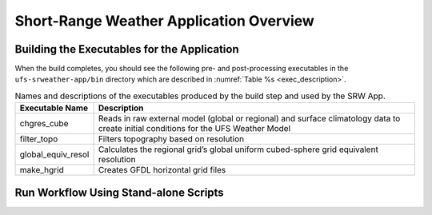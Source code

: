 .. _SRWAppOverview:

========================================
Short-Range Weather Application Overview
========================================

Building the Executables for the Application
============================================
When the build completes, you should see the following pre- and post-processing executables in the
``ufs-srweather-app/bin`` directory which are described in :numref:`Table %s <exec_description>`.

.. _exec_description:

.. table::  Names and descriptions of the executables produced by the build step and used by the SRW App.

   +------------------------+---------------------------------------------------------------------------------+
   | **Executable Name**    | **Description**                                                                 |
   +========================+=================================================================================+
   | chgres_cube            | Reads in raw external model (global or regional) and surface climatology data   |
   |                        | to create initial conditions for the UFS Weather Model                          |
   +------------------------+---------------------------------------------------------------------------------+
   | filter_topo            | Filters topography based on resolution                                          |
   +------------------------+---------------------------------------------------------------------------------+
   | global_equiv_resol     | Calculates the regional grid’s global uniform cubed-sphere grid equivalent      |
   |                        | resolution                                                                      |
   +------------------------+---------------------------------------------------------------------------------+
   | make_hgrid             | Creates GFDL horizontal grid files                                              |
   +------------------------+---------------------------------------------------------------------------------+

.. _RunUsingStandaloneScripts:

Run Workflow Using Stand-alone Scripts
============================================
